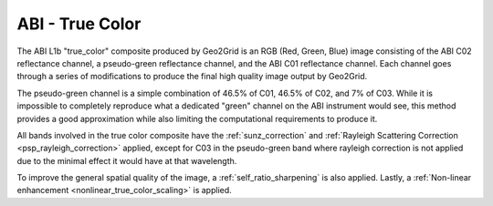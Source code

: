 ABI - True Color
----------------

The ABI L1b "true_color" composite produced by Geo2Grid is an RGB
(Red, Green, Blue) image consisting of the ABI C02 reflectance channel, a
pseudo-green reflectance channel, and the ABI C01 reflectance channel. Each
channel goes through a series of modifications to produce the final high
quality image output by Geo2Grid.

The pseudo-green channel is a simple combination of 46.5% of C01, 46.5% of
C02, and 7% of C03. While it is impossible to completely reproduce what a
dedicated "green" channel on the ABI instrument would see, this method
provides a good approximation while also limiting the computational
requirements to produce it.

All bands involved in the true color composite have the
:ref:`sunz_correction` and
:ref:`Rayleigh Scattering Correction <psp_rayleigh_correction>` applied,
except for C03 in the pseudo-green band where rayleigh correction is not
applied due to the minimal effect it would have at that wavelength.

To improve the general spatial quality of the image, a
:ref:`self_ratio_sharpening` is also applied. Lastly, a
:ref:`Non-linear enhancement <nonlinear_true_color_scaling>` is applied.